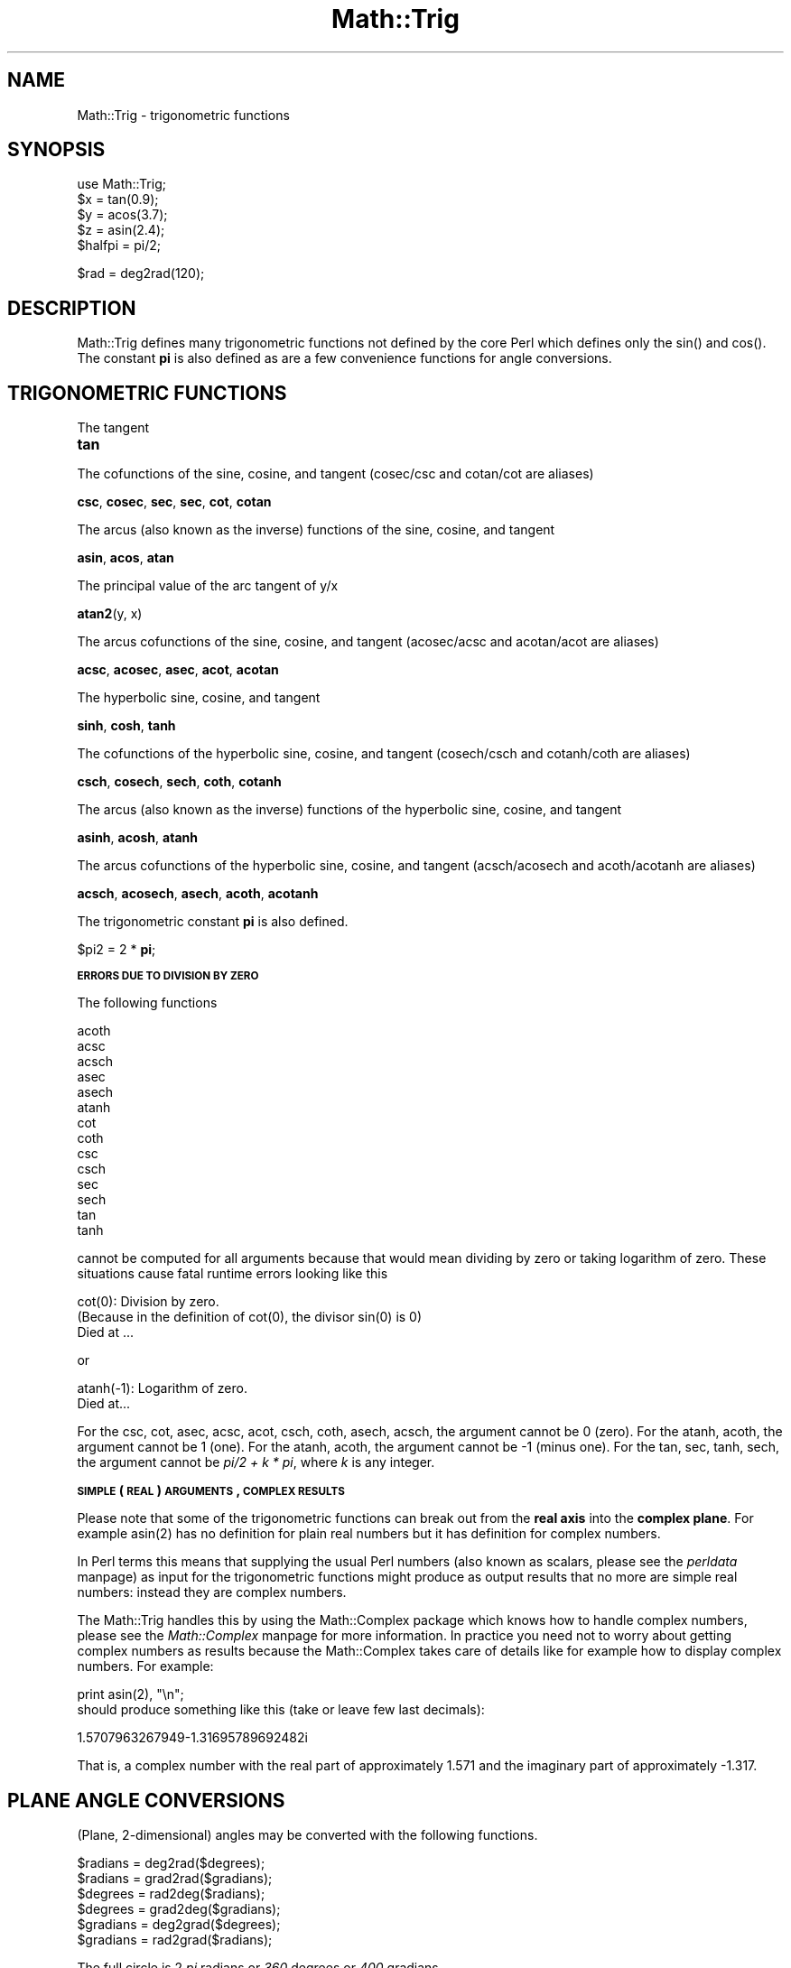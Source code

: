 .rn '' }`
''' $RCSfile$$Revision$$Date$
'''
''' $Log$
'''
.de Sh
.br
.if t .Sp
.ne 5
.PP
\fB\\$1\fR
.PP
..
.de Sp
.if t .sp .5v
.if n .sp
..
.de Ip
.br
.ie \\n(.$>=3 .ne \\$3
.el .ne 3
.IP "\\$1" \\$2
..
.de Vb
.ft CW
.nf
.ne \\$1
..
.de Ve
.ft R

.fi
..
'''
'''
'''     Set up \*(-- to give an unbreakable dash;
'''     string Tr holds user defined translation string.
'''     Bell System Logo is used as a dummy character.
'''
.tr \(*W-|\(bv\*(Tr
.ie n \{\
.ds -- \(*W-
.ds PI pi
.if (\n(.H=4u)&(1m=24u) .ds -- \(*W\h'-12u'\(*W\h'-12u'-\" diablo 10 pitch
.if (\n(.H=4u)&(1m=20u) .ds -- \(*W\h'-12u'\(*W\h'-8u'-\" diablo 12 pitch
.ds L" ""
.ds R" ""
'''   \*(M", \*(S", \*(N" and \*(T" are the equivalent of
'''   \*(L" and \*(R", except that they are used on ".xx" lines,
'''   such as .IP and .SH, which do another additional levels of
'''   double-quote interpretation
.ds M" """
.ds S" """
.ds N" """""
.ds T" """""
.ds L' '
.ds R' '
.ds M' '
.ds S' '
.ds N' '
.ds T' '
'br\}
.el\{\
.ds -- \(em\|
.tr \*(Tr
.ds L" ``
.ds R" ''
.ds M" ``
.ds S" ''
.ds N" ``
.ds T" ''
.ds L' `
.ds R' '
.ds M' `
.ds S' '
.ds N' `
.ds T' '
.ds PI \(*p
'br\}
.\"	If the F register is turned on, we'll generate
.\"	index entries out stderr for the following things:
.\"		TH	Title 
.\"		SH	Header
.\"		Sh	Subsection 
.\"		Ip	Item
.\"		X<>	Xref  (embedded
.\"	Of course, you have to process the output yourself
.\"	in some meaninful fashion.
.if \nF \{
.de IX
.tm Index:\\$1\t\\n%\t"\\$2"
..
.nr % 0
.rr F
.\}
.TH Math::Trig 3 "perl 5.005, patch 53" "7/Jul/98" "Perl Programmers Reference Guide"
.UC
.if n .hy 0
.if n .na
.ds C+ C\v'-.1v'\h'-1p'\s-2+\h'-1p'+\s0\v'.1v'\h'-1p'
.de CQ          \" put $1 in typewriter font
.ft CW
'if n "\c
'if t \\&\\$1\c
'if n \\&\\$1\c
'if n \&"
\\&\\$2 \\$3 \\$4 \\$5 \\$6 \\$7
'.ft R
..
.\" @(#)ms.acc 1.5 88/02/08 SMI; from UCB 4.2
.	\" AM - accent mark definitions
.bd B 3
.	\" fudge factors for nroff and troff
.if n \{\
.	ds #H 0
.	ds #V .8m
.	ds #F .3m
.	ds #[ \f1
.	ds #] \fP
.\}
.if t \{\
.	ds #H ((1u-(\\\\n(.fu%2u))*.13m)
.	ds #V .6m
.	ds #F 0
.	ds #[ \&
.	ds #] \&
.\}
.	\" simple accents for nroff and troff
.if n \{\
.	ds ' \&
.	ds ` \&
.	ds ^ \&
.	ds , \&
.	ds ~ ~
.	ds ? ?
.	ds ! !
.	ds /
.	ds q
.\}
.if t \{\
.	ds ' \\k:\h'-(\\n(.wu*8/10-\*(#H)'\'\h"|\\n:u"
.	ds ` \\k:\h'-(\\n(.wu*8/10-\*(#H)'\`\h'|\\n:u'
.	ds ^ \\k:\h'-(\\n(.wu*10/11-\*(#H)'^\h'|\\n:u'
.	ds , \\k:\h'-(\\n(.wu*8/10)',\h'|\\n:u'
.	ds ~ \\k:\h'-(\\n(.wu-\*(#H-.1m)'~\h'|\\n:u'
.	ds ? \s-2c\h'-\w'c'u*7/10'\u\h'\*(#H'\zi\d\s+2\h'\w'c'u*8/10'
.	ds ! \s-2\(or\s+2\h'-\w'\(or'u'\v'-.8m'.\v'.8m'
.	ds / \\k:\h'-(\\n(.wu*8/10-\*(#H)'\z\(sl\h'|\\n:u'
.	ds q o\h'-\w'o'u*8/10'\s-4\v'.4m'\z\(*i\v'-.4m'\s+4\h'\w'o'u*8/10'
.\}
.	\" troff and (daisy-wheel) nroff accents
.ds : \\k:\h'-(\\n(.wu*8/10-\*(#H+.1m+\*(#F)'\v'-\*(#V'\z.\h'.2m+\*(#F'.\h'|\\n:u'\v'\*(#V'
.ds 8 \h'\*(#H'\(*b\h'-\*(#H'
.ds v \\k:\h'-(\\n(.wu*9/10-\*(#H)'\v'-\*(#V'\*(#[\s-4v\s0\v'\*(#V'\h'|\\n:u'\*(#]
.ds _ \\k:\h'-(\\n(.wu*9/10-\*(#H+(\*(#F*2/3))'\v'-.4m'\z\(hy\v'.4m'\h'|\\n:u'
.ds . \\k:\h'-(\\n(.wu*8/10)'\v'\*(#V*4/10'\z.\v'-\*(#V*4/10'\h'|\\n:u'
.ds 3 \*(#[\v'.2m'\s-2\&3\s0\v'-.2m'\*(#]
.ds o \\k:\h'-(\\n(.wu+\w'\(de'u-\*(#H)/2u'\v'-.3n'\*(#[\z\(de\v'.3n'\h'|\\n:u'\*(#]
.ds d- \h'\*(#H'\(pd\h'-\w'~'u'\v'-.25m'\f2\(hy\fP\v'.25m'\h'-\*(#H'
.ds D- D\\k:\h'-\w'D'u'\v'-.11m'\z\(hy\v'.11m'\h'|\\n:u'
.ds th \*(#[\v'.3m'\s+1I\s-1\v'-.3m'\h'-(\w'I'u*2/3)'\s-1o\s+1\*(#]
.ds Th \*(#[\s+2I\s-2\h'-\w'I'u*3/5'\v'-.3m'o\v'.3m'\*(#]
.ds ae a\h'-(\w'a'u*4/10)'e
.ds Ae A\h'-(\w'A'u*4/10)'E
.ds oe o\h'-(\w'o'u*4/10)'e
.ds Oe O\h'-(\w'O'u*4/10)'E
.	\" corrections for vroff
.if v .ds ~ \\k:\h'-(\\n(.wu*9/10-\*(#H)'\s-2\u~\d\s+2\h'|\\n:u'
.if v .ds ^ \\k:\h'-(\\n(.wu*10/11-\*(#H)'\v'-.4m'^\v'.4m'\h'|\\n:u'
.	\" for low resolution devices (crt and lpr)
.if \n(.H>23 .if \n(.V>19 \
\{\
.	ds : e
.	ds 8 ss
.	ds v \h'-1'\o'\(aa\(ga'
.	ds _ \h'-1'^
.	ds . \h'-1'.
.	ds 3 3
.	ds o a
.	ds d- d\h'-1'\(ga
.	ds D- D\h'-1'\(hy
.	ds th \o'bp'
.	ds Th \o'LP'
.	ds ae ae
.	ds Ae AE
.	ds oe oe
.	ds Oe OE
.\}
.rm #[ #] #H #V #F C
.SH "NAME"
Math::Trig \- trigonometric functions
.SH "SYNOPSIS"
.PP
.Vb 7
\&        use Math::Trig;
\&        
\&        $x = tan(0.9);
\&        $y = acos(3.7);
\&        $z = asin(2.4);
\&        
\&        $halfpi = pi/2;
.Ve
.Vb 1
\&        $rad = deg2rad(120);
.Ve
.SH "DESCRIPTION"
\f(CWMath::Trig\fR defines many trigonometric functions not defined by the
core Perl which defines only the \f(CWsin()\fR and \f(CWcos()\fR.  The constant
\fBpi\fR is also defined as are a few convenience functions for angle
conversions.
.SH "TRIGONOMETRIC FUNCTIONS"
The tangent
.Ip "\fBtan\fR" 4
.PP
The cofunctions of the sine, cosine, and tangent (cosec/csc and cotan/cot
are aliases)
.PP
\fBcsc\fR, \fBcosec\fR, \fBsec\fR, \fBsec\fR, \fBcot\fR, \fBcotan\fR
.PP
The arcus (also known as the inverse) functions of the sine, cosine,
and tangent
.PP
\fBasin\fR, \fBacos\fR, \fBatan\fR
.PP
The principal value of the arc tangent of y/x
.PP
\fBatan2\fR(y, x)
.PP
The arcus cofunctions of the sine, cosine, and tangent (acosec/acsc
and acotan/acot are aliases)
.PP
\fBacsc\fR, \fBacosec\fR, \fBasec\fR, \fBacot\fR, \fBacotan\fR
.PP
The hyperbolic sine, cosine, and tangent
.PP
\fBsinh\fR, \fBcosh\fR, \fBtanh\fR
.PP
The cofunctions of the hyperbolic sine, cosine, and tangent (cosech/csch
and cotanh/coth are aliases)
.PP
\fBcsch\fR, \fBcosech\fR, \fBsech\fR, \fBcoth\fR, \fBcotanh\fR
.PP
The arcus (also known as the inverse) functions of the hyperbolic
sine, cosine, and tangent
.PP
\fBasinh\fR, \fBacosh\fR, \fBatanh\fR
.PP
The arcus cofunctions of the hyperbolic sine, cosine, and tangent
(acsch/acosech and acoth/acotanh are aliases)
.PP
\fBacsch\fR, \fBacosech\fR, \fBasech\fR, \fBacoth\fR, \fBacotanh\fR
.PP
The trigonometric constant \fBpi\fR is also defined.
.PP
$pi2 = 2 * \fBpi\fR;
.Sh "\s-1ERRORS\s0 \s-1DUE\s0 \s-1TO\s0 \s-1DIVISION\s0 \s-1BY\s0 \s-1ZERO\s0"
The following functions
.PP
.Vb 14
\&        acoth
\&        acsc
\&        acsch
\&        asec
\&        asech
\&        atanh
\&        cot
\&        coth
\&        csc
\&        csch
\&        sec
\&        sech
\&        tan
\&        tanh
.Ve
cannot be computed for all arguments because that would mean dividing
by zero or taking logarithm of zero. These situations cause fatal
runtime errors looking like this
.PP
.Vb 3
\&        cot(0): Division by zero.
\&        (Because in the definition of cot(0), the divisor sin(0) is 0)
\&        Died at ...
.Ve
or
.PP
.Vb 2
\&        atanh(-1): Logarithm of zero.
\&        Died at...
.Ve
For the \f(CWcsc\fR, \f(CWcot\fR, \f(CWasec\fR, \f(CWacsc\fR, \f(CWacot\fR, \f(CWcsch\fR, \f(CWcoth\fR,
\f(CWasech\fR, \f(CWacsch\fR, the argument cannot be \f(CW0\fR (zero).  For the
\f(CWatanh\fR, \f(CWacoth\fR, the argument cannot be \f(CW1\fR (one).  For the
\f(CWatanh\fR, \f(CWacoth\fR, the argument cannot be \f(CW-1\fR (minus one).  For the
\f(CWtan\fR, \f(CWsec\fR, \f(CWtanh\fR, \f(CWsech\fR, the argument cannot be \fIpi/2 + k *
pi\fR, where \fIk\fR is any integer.
.Sh "\s-1SIMPLE\s0 (\s-1REAL\s0) \s-1ARGUMENTS\s0, \s-1COMPLEX\s0 \s-1RESULTS\s0"
Please note that some of the trigonometric functions can break out
from the \fBreal axis\fR into the \fBcomplex plane\fR. For example
\f(CWasin(2)\fR has no definition for plain real numbers but it has
definition for complex numbers.
.PP
In Perl terms this means that supplying the usual Perl numbers (also
known as scalars, please see the \fIperldata\fR manpage) as input for the
trigonometric functions might produce as output results that no more
are simple real numbers: instead they are complex numbers.
.PP
The \f(CWMath::Trig\fR handles this by using the \f(CWMath::Complex\fR package
which knows how to handle complex numbers, please see the \fIMath::Complex\fR manpage
for more information. In practice you need not to worry about getting
complex numbers as results because the \f(CWMath::Complex\fR takes care of
details like for example how to display complex numbers. For example:
.PP
.Vb 3
\&        print asin(2), "\en";
\&    
\&should produce something like this (take or leave few last decimals):
.Ve
.Vb 1
\&        1.5707963267949-1.31695789692482i
.Ve
That is, a complex number with the real part of approximately \f(CW1.571\fR
and the imaginary part of approximately \f(CW-1.317\fR.
.SH "PLANE ANGLE CONVERSIONS"
(Plane, 2-dimensional) angles may be converted with the following functions.
.PP
.Vb 8
\&        $radians  = deg2rad($degrees);
\&        $radians  = grad2rad($gradians);
\&        
\&        $degrees  = rad2deg($radians);
\&        $degrees  = grad2deg($gradians);
\&        
\&        $gradians = deg2grad($degrees);
\&        $gradians = rad2grad($radians);
.Ve
The full circle is 2 \fIpi\fR radians or \fI360\fR degrees or \fI400\fR gradians.
.SH "RADIAL COORDINATE CONVERSIONS"
\fBRadial coordinate systems\fR are the \fBspherical\fR and the \fBcylindrical\fR
systems, explained shortly in more detail.
.PP
You can import radial coordinate conversion functions by using the
\f(CW:radial\fR tag:
.PP
.Vb 1
\&    use Math::Trig ':radial';
.Ve
.Vb 6
\&    ($rho, $theta, $z)     = cartesian_to_cylindrical($x, $y, $z);
\&    ($rho, $theta, $phi)   = cartesian_to_spherical($x, $y, $z);
\&    ($x, $y, $z)           = cylindrical_to_cartesian($rho, $theta, $z);
\&    ($rho_s, $theta, $phi) = cylindrical_to_spherical($rho_c, $theta, $z);
\&    ($x, $y, $z)           = spherical_to_cartesian($rho, $theta, $phi);
\&    ($rho_c, $theta, $z)   = spherical_to_cylindrical($rho_s, $theta, $phi);
.Ve
\fBAll angles are in radians\fR.
.Sh "\s-1COORDINATE\s0 \s-1SYSTEMS\s0"
\fBCartesian\fR coordinates are the usual rectangular \fI(x, y,
z)\fR\-coordinates.
.PP
Spherical coordinates, \fI(rho, theta, pi)\fR, are three-dimensional
coordinates which define a point in three-dimensional space.  They are
based on a sphere surface.  The radius of the sphere is \fBrho\fR, also
known as the \fIradial\fR coordinate.  The angle in the \fIxy\fR\-plane
(around the \fIz\fR\-axis) is \fBtheta\fR, also known as the \fIazimuthal\fR
coordinate.  The angle from the \fIz\fR\-axis is \fBphi\fR, also known as the
\fIpolar\fR coordinate.  The `North Pole\*(R' is therefore \fI0, 0, rho\fR, and
the `Bay of Guinea\*(R' (think of the missing big chunk of Africa) \fI0,
pi/2, rho\fR.
.PP
\fBBeware\fR: some texts define \fItheta\fR and \fIphi\fR the other way round,
some texts define the \fIphi\fR to start from the horizontal plane, some
texts use \fIr\fR in place of \fIrho\fR.
.PP
Cylindrical coordinates, \fI(rho, theta, z)\fR, are three-dimensional
coordinates which define a point in three-dimensional space.  They are
based on a cylinder surface.  The radius of the cylinder is \fBrho\fR,
also known as the \fIradial\fR coordinate.  The angle in the \fIxy\fR\-plane
(around the \fIz\fR\-axis) is \fBtheta\fR, also known as the \fIazimuthal\fR
coordinate.  The third coordinate is the \fIz\fR, pointing up from the
\fBtheta\fR\-plane.
.Sh "3-D \s-1ANGLE\s0 \s-1CONVERSIONS\s0"
Conversions to and from spherical and cylindrical coordinates are
available.  Please notice that the conversions are not necessarily
reversible because of the equalities like \fIpi\fR angles being equal to
\fI\-pi\fR angles.
.Ip "cartesian_to_cylindrical" 4
.Sp
.Vb 1
\&        ($rho, $theta, $z) = cartesian_to_cylindrical($x, $y, $z);
.Ve
.Ip "cartesian_to_spherical" 4
.Sp
.Vb 1
\&        ($rho, $theta, $phi) = cartesian_to_spherical($x, $y, $z);
.Ve
.Ip "cylindrical_to_cartesian" 4
.Sp
.Vb 1
\&        ($x, $y, $z) = cylindrical_to_cartesian($rho, $theta, $z);
.Ve
.Ip "cylindrical_to_spherical" 4
.Sp
.Vb 1
\&        ($rho_s, $theta, $phi) = cylindrical_to_spherical($rho_c, $theta, $z);
.Ve
Notice that when \f(CW$z\fR is not 0 \f(CW$rho_s\fR is not equal to \f(CW$rho_c\fR.
.Ip "spherical_to_cartesian" 4
.Sp
.Vb 1
\&        ($x, $y, $z) = spherical_to_cartesian($rho, $theta, $phi);
.Ve
.Ip "spherical_to_cylindrical" 4
.Sp
.Vb 1
\&        ($rho_c, $theta, $z) = spherical_to_cylindrical($rho_s, $theta, $phi);
.Ve
Notice that when \f(CW$z\fR is not 0 \f(CW$rho_c\fR is not equal to \f(CW$rho_s\fR.
.SH "GREAT CIRCLE DISTANCES"
You can compute spherical distances, called \fBgreat circle distances\fR,
by importing the \f(CWgreat_circle_distance\fR function:
.PP
.Vb 1
\&        use Math::Trig 'great_circle_distance'
.Ve
.Vb 1
\&    $distance = great_circle_distance($theta0, $phi0, $theta1, $phi, [, $rho]);
.Ve
The \fIgreat circle distance\fR is the shortest distance between two
points on a sphere.  The distance is in \f(CW$rho\fR units.  The \f(CW$rho\fR is
optional, it defaults to 1 (the unit sphere), therefore the distance
defaults to radians.
.SH "EXAMPLES"
To calculate the distance between London (51.3N 0.5W) and Tokyo (35.7N
139.8E) in kilometers:
.PP
.Vb 1
\&        use Math::Trig qw(great_circle_distance deg2rad);
.Ve
.Vb 3
\&        # Notice the 90 - latitude: phi zero is at the North Pole.
\&        @L = (deg2rad(-0.5), deg2rad(90 - 51.3));
\&        @T = (deg2rad(139.8),deg2rad(90 - 35.7));
.Ve
.Vb 1
\&        $km = great_circle_distance(@L, @T, 6378);
.Ve
The answer may be off by up to 0.3% because of the irregular (slightly
aspherical) form of the Earth.
.SH "BUGS"
Saying \f(CWuse Math::Trig;\fR exports many mathematical routines in the
caller environment and even overrides some (\f(CWsin\fR, \f(CWcos\fR).  This is
construed as a feature by the Authors, actually... ;\-)
.PP
The code is not optimized for speed, especially because we use
\f(CWMath::Complex\fR and thus go quite near complex numbers while doing
the computations even when the arguments are not. This, however,
cannot be completely avoided if we want things like \f(CWasin(2)\fR to give
an answer instead of giving a fatal runtime error.
.SH "AUTHORS"
Jarkko Hietaniemi <\fIjhi@iki.fi\fR> and 
Raphael Manfredi <\fIRaphael_Manfredi@grenoble.hp.com\fR>.

.rn }` ''
.IX Title "Math::Trig 3"
.IX Name "Math::Trig - trigonometric functions"

.IX Header "NAME"

.IX Header "SYNOPSIS"

.IX Header "DESCRIPTION"

.IX Header "TRIGONOMETRIC FUNCTIONS"

.IX Item "\fBtan\fR"

.IX Subsection "\s-1ERRORS\s0 \s-1DUE\s0 \s-1TO\s0 \s-1DIVISION\s0 \s-1BY\s0 \s-1ZERO\s0"

.IX Subsection "\s-1SIMPLE\s0 (\s-1REAL\s0) \s-1ARGUMENTS\s0, \s-1COMPLEX\s0 \s-1RESULTS\s0"

.IX Header "PLANE ANGLE CONVERSIONS"

.IX Header "RADIAL COORDINATE CONVERSIONS"

.IX Subsection "\s-1COORDINATE\s0 \s-1SYSTEMS\s0"

.IX Subsection "3-D \s-1ANGLE\s0 \s-1CONVERSIONS\s0"

.IX Item "cartesian_to_cylindrical"

.IX Item "cartesian_to_spherical"

.IX Item "cylindrical_to_cartesian"

.IX Item "cylindrical_to_spherical"

.IX Item "spherical_to_cartesian"

.IX Item "spherical_to_cylindrical"

.IX Header "GREAT CIRCLE DISTANCES"

.IX Header "EXAMPLES"

.IX Header "BUGS"

.IX Header "AUTHORS"

